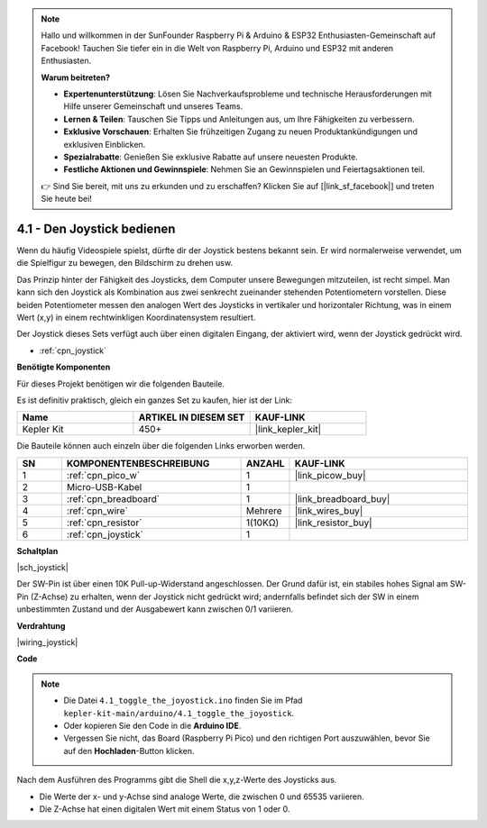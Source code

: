 .. note::

    Hallo und willkommen in der SunFounder Raspberry Pi & Arduino & ESP32 Enthusiasten-Gemeinschaft auf Facebook! Tauchen Sie tiefer ein in die Welt von Raspberry Pi, Arduino und ESP32 mit anderen Enthusiasten.

    **Warum beitreten?**

    - **Expertenunterstützung**: Lösen Sie Nachverkaufsprobleme und technische Herausforderungen mit Hilfe unserer Gemeinschaft und unseres Teams.
    - **Lernen & Teilen**: Tauschen Sie Tipps und Anleitungen aus, um Ihre Fähigkeiten zu verbessern.
    - **Exklusive Vorschauen**: Erhalten Sie frühzeitigen Zugang zu neuen Produktankündigungen und exklusiven Einblicken.
    - **Spezialrabatte**: Genießen Sie exklusive Rabatte auf unsere neuesten Produkte.
    - **Festliche Aktionen und Gewinnspiele**: Nehmen Sie an Gewinnspielen und Feiertagsaktionen teil.

    👉 Sind Sie bereit, mit uns zu erkunden und zu erschaffen? Klicken Sie auf [|link_sf_facebook|] und treten Sie heute bei!

.. _ar_joystick:

4.1 - Den Joystick bedienen
============================

Wenn du häufig Videospiele spielst, dürfte dir der Joystick bestens bekannt sein.
Er wird normalerweise verwendet, um die Spielfigur zu bewegen, den Bildschirm zu drehen usw.

Das Prinzip hinter der Fähigkeit des Joysticks, dem Computer unsere Bewegungen mitzuteilen, ist recht simpel.
Man kann sich den Joystick als Kombination aus zwei senkrecht zueinander stehenden Potentiometern vorstellen.
Diese beiden Potentiometer messen den analogen Wert des Joysticks in vertikaler und horizontaler Richtung, was in einem Wert (x,y) in einem rechtwinkligen Koordinatensystem resultiert.

Der Joystick dieses Sets verfügt auch über einen digitalen Eingang, der aktiviert wird, wenn der Joystick gedrückt wird.

* :ref:`cpn_joystick`

**Benötigte Komponenten**

Für dieses Projekt benötigen wir die folgenden Bauteile. 

Es ist definitiv praktisch, gleich ein ganzes Set zu kaufen, hier ist der Link:

.. list-table::
    :widths: 20 20 20
    :header-rows: 1

    *   - Name
        - ARTIKEL IN DIESEM SET
        - KAUF-LINK
    *   - Kepler Kit
        - 450+
        - |link_kepler_kit|

Die Bauteile können auch einzeln über die folgenden Links erworben werden.

.. list-table::
    :widths: 5 20 5 20
    :header-rows: 1

    *   - SN
        - KOMPONENTENBESCHREIBUNG
        - ANZAHL
        - KAUF-LINK

    *   - 1
        - :ref:`cpn_pico_w`
        - 1
        - |link_picow_buy|
    *   - 2
        - Micro-USB-Kabel
        - 1
        - 
    *   - 3
        - :ref:`cpn_breadboard`
        - 1
        - |link_breadboard_buy|
    *   - 4
        - :ref:`cpn_wire`
        - Mehrere
        - |link_wires_buy|
    *   - 5
        - :ref:`cpn_resistor`
        - 1(10KΩ)
        - |link_resistor_buy|
    *   - 6
        - :ref:`cpn_joystick`
        - 1
        - 

**Schaltplan**

|sch_joystick|

Der SW-Pin ist über einen 10K Pull-up-Widerstand angeschlossen. Der Grund dafür ist, ein stabiles hohes Signal am SW-Pin (Z-Achse) zu erhalten, wenn der Joystick nicht gedrückt wird; andernfalls befindet sich der SW in einem unbestimmten Zustand und der Ausgabewert kann zwischen 0/1 variieren.

**Verdrahtung**

|wiring_joystick|

**Code**

.. note::

    * Die Datei ``4.1_toggle_the_joyostick.ino`` finden Sie im Pfad ``kepler-kit-main/arduino/4.1_toggle_the_joyostick``.
    * Oder kopieren Sie den Code in die **Arduino IDE**.

    * Vergessen Sie nicht, das Board (Raspberry Pi Pico) und den richtigen Port auszuwählen, bevor Sie auf den **Hochladen**-Button klicken.

.. raw:: html
    
    <iframe src=https://create.arduino.cc/editor/sunfounder01/dfe53878-7cb4-4543-bb97-7f5ef5aad15a/preview?embed style="height:510px;width:100%;margin:10px 0" frameborder=0></iframe>

Nach dem Ausführen des Programms gibt die Shell die x,y,z-Werte des Joysticks aus.

* Die Werte der x- und y-Achse sind analoge Werte, die zwischen 0 und 65535 variieren.
* Die Z-Achse hat einen digitalen Wert mit einem Status von 1 oder 0.
